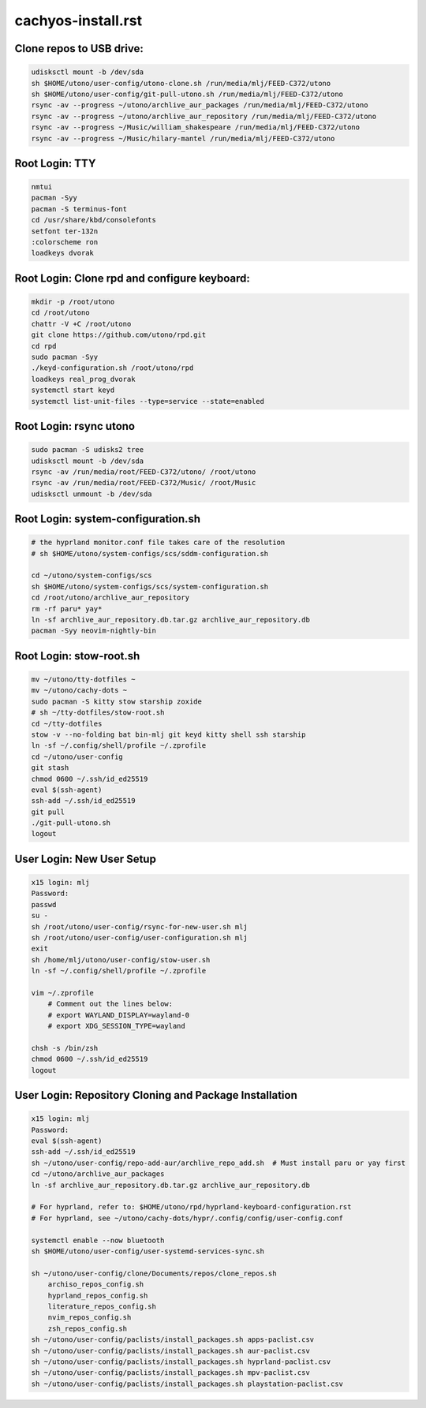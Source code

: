 cachyos-install.rst
===================

Clone repos to USB drive:
-------------------------

.. code-block:: bash

    udisksctl mount -b /dev/sda
    sh $HOME/utono/user-config/utono-clone.sh /run/media/mlj/FEED-C372/utono
    sh $HOME/utono/user-config/git-pull-utono.sh /run/media/mlj/FEED-C372/utono
    rsync -av --progress ~/utono/archlive_aur_packages /run/media/mlj/FEED-C372/utono
    rsync -av --progress ~/utono/archlive_aur_repository /run/media/mlj/FEED-C372/utono
    rsync -av --progress ~/Music/william_shakespeare /run/media/mlj/FEED-C372/utono
    rsync -av --progress ~/Music/hilary-mantel /run/media/mlj/FEED-C372/utono

Root Login: TTY
---------------

.. code-block:: bash

	nmtui
	pacman -Syy
	pacman -S terminus-font
	cd /usr/share/kbd/consolefonts
	setfont ter-132n
	:colorscheme ron
	loadkeys dvorak

Root Login: Clone rpd and configure keyboard:
---------------------------------------------

.. code-block:: bash

	mkdir -p /root/utono
	cd /root/utono
	chattr -V +C /root/utono
	git clone https://github.com/utono/rpd.git
	cd rpd
	sudo pacman -Syy
	./keyd-configuration.sh /root/utono/rpd
	loadkeys real_prog_dvorak
	systemctl start keyd
	systemctl list-unit-files --type=service --state=enabled


Root Login: rsync utono
-----------------------

.. code-block:: bash
    
	sudo pacman -S udisks2 tree
	udisksctl mount -b /dev/sda
	rsync -av /run/media/root/FEED-C372/utono/ /root/utono
	rsync -av /run/media/root/FEED-C372/Music/ /root/Music
	udisksctl unmount -b /dev/sda

Root Login: system-configuration.sh
-----------------------------------

.. code-block:: bash

    # the hyprland monitor.conf file takes care of the resolution
    # sh $HOME/utono/system-configs/scs/sddm-configuration.sh

    cd ~/utono/system-configs/scs
    sh $HOME/utono/system-configs/scs/system-configuration.sh   
    cd /root/utono/archlive_aur_repository
    rm -rf paru* yay*
    ln -sf archlive_aur_repository.db.tar.gz archlive_aur_repository.db
    pacman -Syy neovim-nightly-bin


Root Login: stow-root.sh
------------------------

.. code-block:: bash

    mv ~/utono/tty-dotfiles ~
    mv ~/utono/cachy-dots ~
    sudo pacman -S kitty stow starship zoxide
    # sh ~/tty-dotfiles/stow-root.sh
    cd ~/tty-dotfiles
    stow -v --no-folding bat bin-mlj git keyd kitty shell ssh starship
    ln -sf ~/.config/shell/profile ~/.zprofile
    cd ~/utono/user-config
    git stash
    chmod 0600 ~/.ssh/id_ed25519
    eval $(ssh-agent)
    ssh-add ~/.ssh/id_ed25519
    git pull
    ./git-pull-utono.sh
    logout


User Login: New User Setup
--------------------------
.. code-block:: bash

    x15 login: mlj
    Password:
    passwd
    su -
    sh /root/utono/user-config/rsync-for-new-user.sh mlj
    sh /root/utono/user-config/user-configuration.sh mlj
    exit
    sh /home/mlj/utono/user-config/stow-user.sh
    ln -sf ~/.config/shell/profile ~/.zprofile

    vim ~/.zprofile
        # Comment out the lines below:
        # export WAYLAND_DISPLAY=wayland-0
        # export XDG_SESSION_TYPE=wayland

    chsh -s /bin/zsh
    chmod 0600 ~/.ssh/id_ed25519
    logout

User Login: Repository Cloning and Package Installation
-------------------------------------------------------

.. code-block:: bash

    x15 login: mlj
    Password:
    eval $(ssh-agent)
    ssh-add ~/.ssh/id_ed25519
    sh ~/utono/user-config/repo-add-aur/archlive_repo_add.sh  # Must install paru or yay first
    cd ~/utono/archlive_aur_packages
    ln -sf archlive_aur_repository.db.tar.gz archlive_aur_repository.db

    # For hyprland, refer to: $HOME/utono/rpd/hyprland-keyboard-configuration.rst
    # For hyprland, see ~/utono/cachy-dots/hypr/.config/config/user-config.conf

    systemctl enable --now bluetooth
    sh $HOME/utono/user-config/user-systemd-services-sync.sh

    sh ~/utono/user-config/clone/Documents/repos/clone_repos.sh
        archiso_repos_config.sh
        hyprland_repos_config.sh
        literature_repos_config.sh
        nvim_repos_config.sh
        zsh_repos_config.sh
    sh ~/utono/user-config/paclists/install_packages.sh apps-paclist.csv
    sh ~/utono/user-config/paclists/install_packages.sh aur-paclist.csv
    sh ~/utono/user-config/paclists/install_packages.sh hyprland-paclist.csv
    sh ~/utono/user-config/paclists/install_packages.sh mpv-paclist.csv
    sh ~/utono/user-config/paclists/install_packages.sh playstation-paclist.csv


